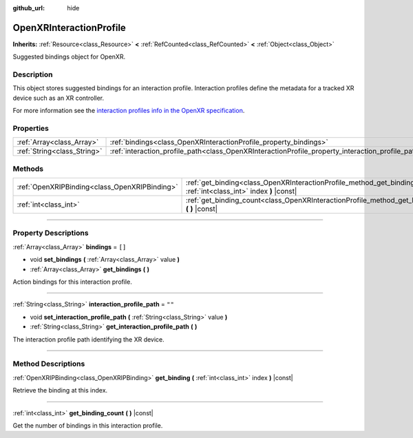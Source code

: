 :github_url: hide

.. DO NOT EDIT THIS FILE!!!
.. Generated automatically from Godot engine sources.
.. Generator: https://github.com/godotengine/godot/tree/master/doc/tools/make_rst.py.
.. XML source: https://github.com/godotengine/godot/tree/master/modules/openxr/doc_classes/OpenXRInteractionProfile.xml.

.. _class_OpenXRInteractionProfile:

OpenXRInteractionProfile
========================

**Inherits:** :ref:`Resource<class_Resource>` **<** :ref:`RefCounted<class_RefCounted>` **<** :ref:`Object<class_Object>`

Suggested bindings object for OpenXR.

.. rst-class:: classref-introduction-group

Description
-----------

This object stores suggested bindings for an interaction profile. Interaction profiles define the metadata for a tracked XR device such as an XR controller.

For more information see the `interaction profiles info in the OpenXR specification <https://www.khronos.org/registry/OpenXR/specs/1.0/html/xrspec.html#semantic-path-interaction-profiles>`__.

.. rst-class:: classref-reftable-group

Properties
----------

.. table::
   :widths: auto

   +-----------------------------+---------------------------------------------------------------------------------------------------+--------+
   | :ref:`Array<class_Array>`   | :ref:`bindings<class_OpenXRInteractionProfile_property_bindings>`                                 | ``[]`` |
   +-----------------------------+---------------------------------------------------------------------------------------------------+--------+
   | :ref:`String<class_String>` | :ref:`interaction_profile_path<class_OpenXRInteractionProfile_property_interaction_profile_path>` | ``""`` |
   +-----------------------------+---------------------------------------------------------------------------------------------------+--------+

.. rst-class:: classref-reftable-group

Methods
-------

.. table::
   :widths: auto

   +-----------------------------------------------+-----------------------------------------------------------------------------------------------------------------------+
   | :ref:`OpenXRIPBinding<class_OpenXRIPBinding>` | :ref:`get_binding<class_OpenXRInteractionProfile_method_get_binding>` **(** :ref:`int<class_int>` index **)** |const| |
   +-----------------------------------------------+-----------------------------------------------------------------------------------------------------------------------+
   | :ref:`int<class_int>`                         | :ref:`get_binding_count<class_OpenXRInteractionProfile_method_get_binding_count>` **(** **)** |const|                 |
   +-----------------------------------------------+-----------------------------------------------------------------------------------------------------------------------+

.. rst-class:: classref-section-separator

----

.. rst-class:: classref-descriptions-group

Property Descriptions
---------------------

.. _class_OpenXRInteractionProfile_property_bindings:

.. rst-class:: classref-property

:ref:`Array<class_Array>` **bindings** = ``[]``

.. rst-class:: classref-property-setget

- void **set_bindings** **(** :ref:`Array<class_Array>` value **)**
- :ref:`Array<class_Array>` **get_bindings** **(** **)**

Action bindings for this interaction profile.

.. rst-class:: classref-item-separator

----

.. _class_OpenXRInteractionProfile_property_interaction_profile_path:

.. rst-class:: classref-property

:ref:`String<class_String>` **interaction_profile_path** = ``""``

.. rst-class:: classref-property-setget

- void **set_interaction_profile_path** **(** :ref:`String<class_String>` value **)**
- :ref:`String<class_String>` **get_interaction_profile_path** **(** **)**

The interaction profile path identifying the XR device.

.. rst-class:: classref-section-separator

----

.. rst-class:: classref-descriptions-group

Method Descriptions
-------------------

.. _class_OpenXRInteractionProfile_method_get_binding:

.. rst-class:: classref-method

:ref:`OpenXRIPBinding<class_OpenXRIPBinding>` **get_binding** **(** :ref:`int<class_int>` index **)** |const|

Retrieve the binding at this index.

.. rst-class:: classref-item-separator

----

.. _class_OpenXRInteractionProfile_method_get_binding_count:

.. rst-class:: classref-method

:ref:`int<class_int>` **get_binding_count** **(** **)** |const|

Get the number of bindings in this interaction profile.

.. |virtual| replace:: :abbr:`virtual (This method should typically be overridden by the user to have any effect.)`
.. |const| replace:: :abbr:`const (This method has no side effects. It doesn't modify any of the instance's member variables.)`
.. |vararg| replace:: :abbr:`vararg (This method accepts any number of arguments after the ones described here.)`
.. |constructor| replace:: :abbr:`constructor (This method is used to construct a type.)`
.. |static| replace:: :abbr:`static (This method doesn't need an instance to be called, so it can be called directly using the class name.)`
.. |operator| replace:: :abbr:`operator (This method describes a valid operator to use with this type as left-hand operand.)`
.. |bitfield| replace:: :abbr:`BitField (This value is an integer composed as a bitmask of the following flags.)`
